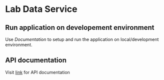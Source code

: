 * Lab Data Service    
** Run application on developement environment
   Use [[.src/deployment/run-lds-dashboard-in-development-environment.org][Documentation]] to setup and run the application on
   local/development environment.
** API documentation
   Visit [[./src/runtime/rest/api.org][link]] for API documentation
